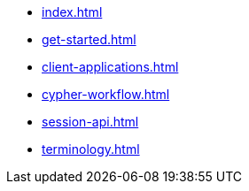* xref:index.adoc[]
* xref:get-started.adoc[]
* xref:client-applications.adoc[]
* xref:cypher-workflow.adoc[]
* xref:session-api.adoc[]
// ** xref:session-api/simple.adoc[Simple Sessions]
// ** xref:session-api/asynchronous.adoc[Asynchronous Sessions]
// ** xref:session-api/reactive.adoc[Reactive Sessions]
// ** xref:session-api/configuration.adoc[Session Configuration]
* xref:terminology.adoc[]
